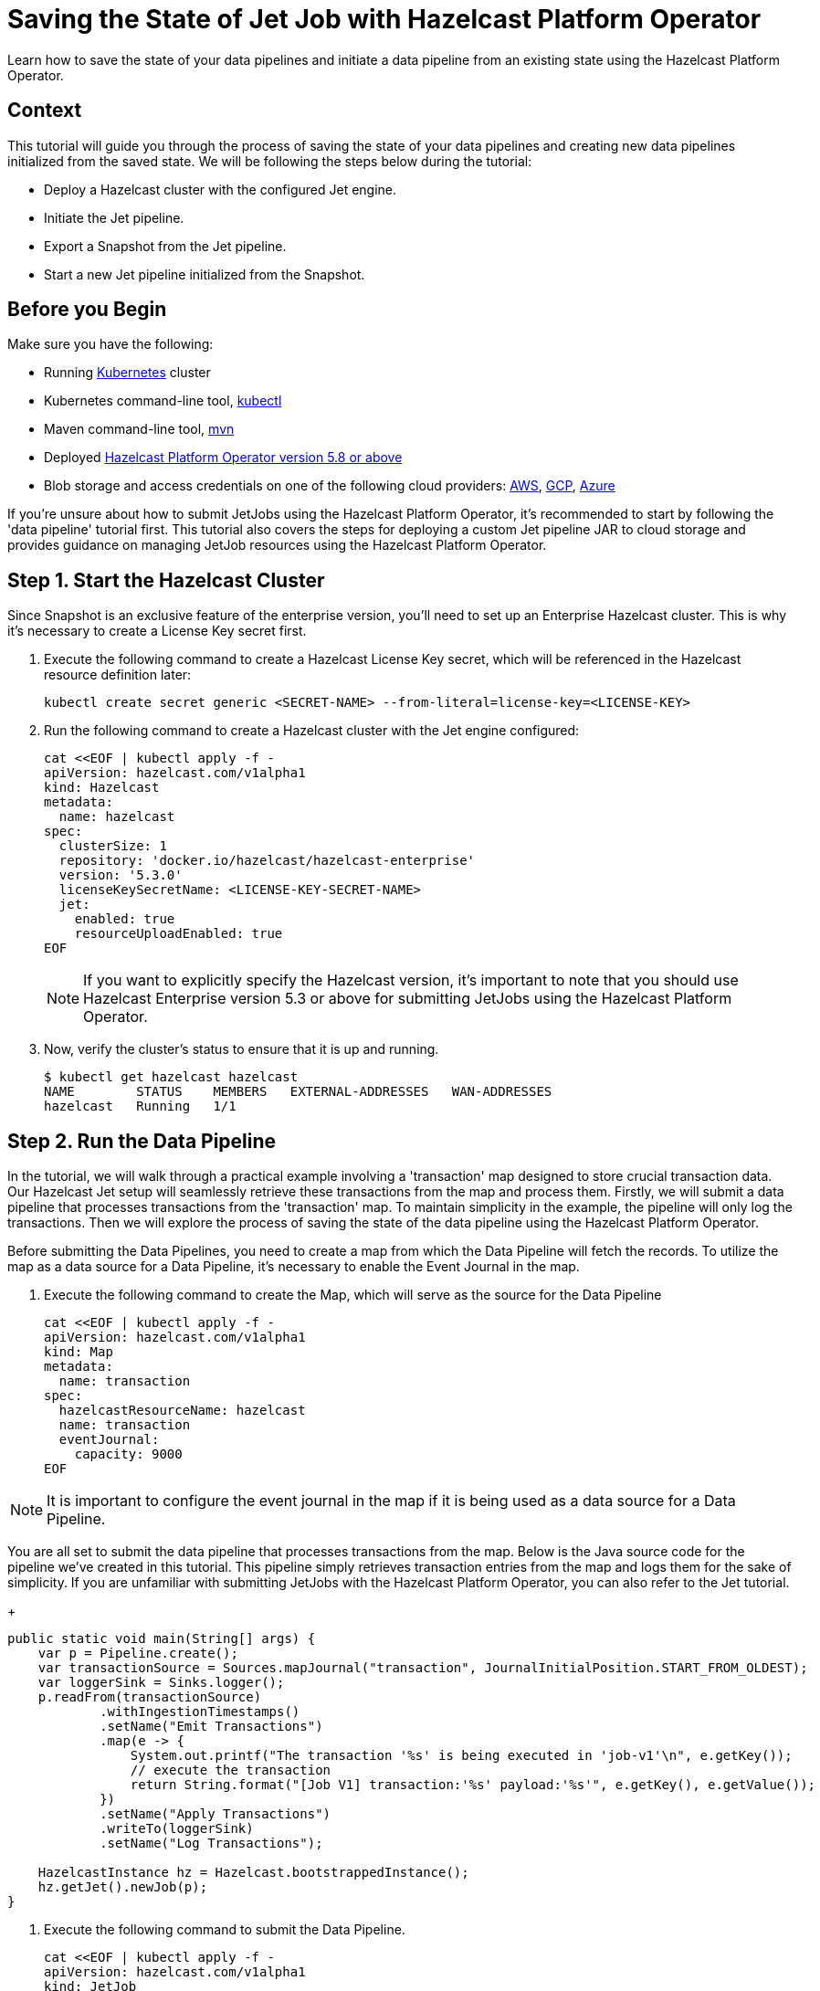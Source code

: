 = Saving the State of Jet Job with Hazelcast Platform Operator
:page-layout: tutorial
:page-product: operator
:page-categories: Cloud Native
:page-lang: go, java, node, python
:page-enterprise: true
:page-est-time: 10 mins
:github-directory: https://github.com/hazelcast-guides/hazelcast-platform-operator-jet-job-snapshot
:description: Learn how to save the state of your data pipelines and initiate a data pipeline from an existing state using the Hazelcast Platform Operator.

{description}

== Context

This tutorial will guide you through the process of saving the state of your data pipelines and creating new data pipelines initialized from the saved state. We will be following the steps below during the tutorial:

- Deploy a Hazelcast cluster with the configured Jet engine.

- Initiate the Jet pipeline.

- Export a Snapshot from the Jet pipeline.

- Start a new Jet pipeline initialized from the Snapshot.

== Before you Begin

Make sure you have the following:

* Running https://kubernetes.io/[Kubernetes] cluster
* Kubernetes command-line tool, https://kubernetes.io/docs/tasks/tools/#kubectl[kubectl]
* Maven command-line tool, https://maven.apache.org/download.cgi[mvn]
* Deployed xref:operator:ROOT:index.adoc[Hazelcast Platform Operator version 5.8 or above]
* Blob storage and access credentials on one of the following cloud providers: https://aws.amazon.com/s3/[AWS], https://cloud.google.com/storage/[GCP], https://azure.microsoft.com/en-us/services/storage/blobs/[Azure]

If you're unsure about how to submit JetJobs using the Hazelcast Platform Operator, it's recommended to start by following the 'data pipeline' tutorial first. This tutorial also covers the steps for deploying a custom Jet pipeline JAR to cloud storage and provides guidance on managing JetJob resources using the Hazelcast Platform Operator.

== Step 1. Start the Hazelcast Cluster

Since Snapshot is an exclusive feature of the enterprise version, you'll need to set up an Enterprise Hazelcast cluster. This is why it's necessary to create a License Key secret first.

. Execute the following command to create a Hazelcast License Key secret, which will be referenced in the Hazelcast resource definition later:

+
[source, shell]
----
kubectl create secret generic <SECRET-NAME> --from-literal=license-key=<LICENSE-KEY>
----
+

. Run the following command to create a Hazelcast cluster with the Jet engine configured:

+
[source, shell]
----
cat <<EOF | kubectl apply -f -
apiVersion: hazelcast.com/v1alpha1
kind: Hazelcast
metadata:
  name: hazelcast
spec:
  clusterSize: 1
  repository: 'docker.io/hazelcast/hazelcast-enterprise'
  version: '5.3.0'
  licenseKeySecretName: <LICENSE-KEY-SECRET-NAME>
  jet:
    enabled: true
    resourceUploadEnabled: true
EOF
----
+

NOTE: If you want to explicitly specify the Hazelcast version, it's important to note that you should use Hazelcast Enterprise version 5.3 or above for submitting JetJobs using the Hazelcast Platform Operator.

. Now, verify the cluster's status to ensure that it is up and running.

+
[source, shell]
----
$ kubectl get hazelcast hazelcast
NAME        STATUS    MEMBERS   EXTERNAL-ADDRESSES   WAN-ADDRESSES
hazelcast   Running   1/1
----

== Step 2. Run the Data Pipeline

In the tutorial, we will walk through a practical example involving a 'transaction' map designed to store crucial transaction data. Our Hazelcast Jet setup will seamlessly retrieve these transactions from the map and process them. Firstly, we will submit a data pipeline that processes transactions from the 'transaction' map. To maintain simplicity in the example, the pipeline will only log the transactions. Then we will explore the process of saving the state of the data pipeline using the Hazelcast Platform Operator.

Before submitting the Data Pipelines, you need to create a map from which the Data Pipeline will fetch the records. To utilize the map as a data source for a Data Pipeline, it's necessary to enable the Event Journal in the map.

. Execute the following command to create the Map, which will serve as the source for the Data Pipeline

+
[source, shell]
----
cat <<EOF | kubectl apply -f -
apiVersion: hazelcast.com/v1alpha1
kind: Map
metadata:
  name: transaction
spec:
  hazelcastResourceName: hazelcast
  name: transaction
  eventJournal:
    capacity: 9000
EOF
----

NOTE: It is important to configure the event journal in the map if it is being used as a data source for a Data Pipeline.

You are all set to submit the data pipeline that processes transactions from the map. Below is the Java source code for the pipeline we've created in this tutorial. This pipeline simply retrieves transaction entries from the map and logs them for the sake of simplicity. If you are unfamiliar with submitting JetJobs with the Hazelcast Platform Operator, you can also refer to the Jet tutorial.

+
[source, java]
----
public static void main(String[] args) {
    var p = Pipeline.create();
    var transactionSource = Sources.mapJournal("transaction", JournalInitialPosition.START_FROM_OLDEST);
    var loggerSink = Sinks.logger();
    p.readFrom(transactionSource)
            .withIngestionTimestamps()
            .setName("Emit Transactions")
            .map(e -> {
                System.out.printf("The transaction '%s' is being executed in 'job-v1'\n", e.getKey());
                // execute the transaction
                return String.format("[Job V1] transaction:'%s' payload:'%s'", e.getKey(), e.getValue());
            })
            .setName("Apply Transactions")
            .writeTo(loggerSink)
            .setName("Log Transactions");

    HazelcastInstance hz = Hazelcast.bootstrappedInstance();
    hz.getJet().newJob(p);
}
----

. Execute the following command to submit the Data Pipeline.

+
[source, shell]
----
cat <<EOF | kubectl apply -f -
apiVersion: hazelcast.com/v1alpha1
kind: JetJob
metadata:
  name: job-transaction-v1
spec:
  name: transaction-v1
  hazelcastResourceName: hazelcast
  state: Running
  jarName: jet-pipelines-1.0-SNAPSHOT.jar
  mainClass: org.examples.jet.snapshot.JobV1
  bucketConfig:
    bucketURI: '<BUCKET-URI>'
    secretName: '<SECRET-NAME>'
EOF
----


. Run the following command to check the status of the JetJob you have submitted.

+
[source, shell]
----
$ kubectl get jetjob job-transaction-v1
NAME                 STATUS    ID                   SUBMISSIONTIME         COMPLETIONTIME
job-transaction-v1   Running   741632319877545985   2023-08-09T12:22:04Z
----

As new entries are added to the 'transaction' map, the data pipeline will automatically retrieve and process them. To observe the executed transactions, examine the logs. In the provided log example below, three transactions are processed with keys 'transaction-1', 'transaction-2', and 'transaction-3'. The entry values are not a concern in this context.

+
[source]
----
The transaction 'transaction-1' is being executed in 'job-v1'
{"time":"2023-08-09T12:24:59,753", "logger": "com.hazelcast.jet.impl.connector.WriteLoggerP", "level": "INFO", "msg": "[10.36.0.10]:5702 [dev] [5.3.0] [transaction-v1/Log Transactions#0] [Job V1] transaction:'transaction-1' payload:'{\"description\": \"Online Purchase\", \"amount\": 75.99, \"transactionDate\": \"2023-08-09T15:30:00Z\"}' "}
The transaction 'transaction-2' is being executed in 'job-v1'
{"time":"2023-08-09T12:33:32,784", "logger": "com.hazelcast.jet.impl.connector.WriteLoggerP", "level": "INFO", "msg": "[10.36.0.10]:5702 [dev] [5.3.0] [transaction-v1/Log Transactions#0] [Job V1] transaction:'transaction-2' payload:'{\"description\": \"Grocery Shopping\", \"amount\": 42.75, \"transactionDate\": \"2023-08-10T10:15:00Z\"}' "}
The transaction 'transaction-3' is being executed in 'job-v1'
{"time":"2023-08-09T12:33:44,997", "logger": "com.hazelcast.jet.impl.connector.WriteLoggerP", "level": "INFO", "msg": "[10.36.0.10]:5702 [dev] [5.3.0] [transaction-v1/Log Transactions#0] [Job V1] transaction:'transaction-3' payload:'{\"description\": \"Restaurant Dinner\", \"amount\": 120.50, \"transactionDate\": \"2023-08-11T20:00:00Z\"}' "}
----

== Step 3. Saving the state of Data Pipeline

In data pipelines, saving and using computation process states is vital for accurate and reliable data processing. Jet's Snapshot feature lets you save and restore these processing states. A snapshot captures the state of a running Jet job at a specific time, giving you a reliable record of ongoing computations and processed data.

. Run the following command to export a Snapshot from the Data Pipeline.

+
[source, shell]
----
cat <<EOF | kubectl apply -f -
apiVersion: hazelcast.com/v1alpha1
kind: JetJobSnapshot
metadata:
  name: snapshot-transaction
spec:
  name: transaction
  jetJobResourceName: job-transaction-v1
  cancelJob: true
EOF
----

. Use the following command to check the status of the exported JetJobSnapshot:

+
[source, shell]
----
$ kubectl get jetjobsnapshot snapshot-transaction
NAME                   STATE      CREATIONTIME
snapshot-transaction   Exported   2023-08-09T13:07:51Z
----

NOTE: By configuring the 'spec.cancelJob' field to 'true', the data pipeline named 'job-transaction-v1' will be canceled after applying the JetJobSnapshot. This setting is particularly useful before submitting a new version of the active data pipeline. With this approach, the snapshot will halt the ongoing job after preserving its current state.


. The data pipeline should not be in the Running state anymore. You can verify this by using the following command:

+
[source, shell]
----
$ kubectl get jetjob job-transaction-v1
NAME                 STATUS            ID                   SUBMISSIONTIME         COMPLETIONTIME
job-transaction-v1   ExecutionFailed   741632319877545985   2023-08-09T12:22:04Z   2023-08-09T13:07:51Z
----

== Step 4. Submit Job initialized from Snapshot

We can submit data pipeline which are initialized from a Snapshot which we exported before. In this way, we are able to continue to process data starting from where the state of the Snapshot is exported.

It is source code of the new version of Data Pipeline which we created before.

+
[source, java]
----
public static void main(String[] args) {
    var p = Pipeline.create();
    var transactionSource = Sources.mapJournal("transaction", JournalInitialPosition.START_FROM_OLDEST);
    var loggerSink = Sinks.logger();
    p.readFrom(transactionSource)
            .withIngestionTimestamps()
            .setName("Emit Transactions")
            .map(e -> {
                System.out.printf("The transaction '%s' is being executed in 'job-v2'\n", e.getKey());
                // execute the transaction
                return String.format("[Job V2] transaction:'%s' payload:'%s'", e.getKey(), e.getValue());
            })
            .setName("Apply Transactions")
            .writeTo(loggerSink)
            .setName("Log Transactions");

    HazelcastInstance hz = Hazelcast.bootstrappedInstance();
    hz.getJet().newJob(p);
}
----

. Run the command to submit Data Pipeline which is initialized from a Snapshot which we exported before.

+
[source, shell]
----
cat <<EOF | kubectl apply -f -
apiVersion: hazelcast.com/v1alpha1
kind: JetJob
metadata:
  name: job-transaction-v2
spec:
  name: transaction-v2
  hazelcastResourceName: hazelcast
  state: Running
  jarName: jet-pipelines-1.0-SNAPSHOT.jar
  mainClass: org.examples.jet.snapshot.JobV2
  initialSnapshotResourceName: snapshot-transaction
  bucketConfig:
    bucketURI: '<BUCKET-URI>'
    secretName: '<SECRET-NAME>'
EOF
----

This data pipeline will directly continue to processing the records which are put after the Snapshot. 

. You can check the status of the Data Pipeline in the same way as the previous.

+
[source, shell]
----
$ kubectl get jetjob job-transaction-v2
NAME                 STATUS    ID                   SUBMISSIONTIME         COMPLETIONTIME
job-transaction-v2   Running   741650518446702593   2023-08-09T13:34:22Z
----

You will see the logs of only the new transaction records that are put after the time when the Snapshot is exported.  

If the new version of Data Pipeline 'job-transaction-v2' is not initialized form the Snapshot 'snapshot-transaction' which we exported, It would start processing data from the beginning of the records. That is not what we want, because we have already processed the data in the previous version of Data Pipeline. 

NOTE: If want to make your Snapshots to be persistent against outages or restarts, it would be enough to create a Hazelcast cluster with persistence enabled.

== Summary

Saving the current state of your data pipeline and initializing new pipelines from that snapshot could be essential in same cases as demonstrated the example in the tutorial. We have covered the process of managing the state of your Data Pipelines using the Hazelcast Platform Operator.

== See Also

- xref:operator:ROOT:jet-engine-configuration.adoc[]
- xref:operator:ROOT:jet-job-configuration.adoc[]
- xref:operator:ROOT:jet-job-snapshot.adoc[]
